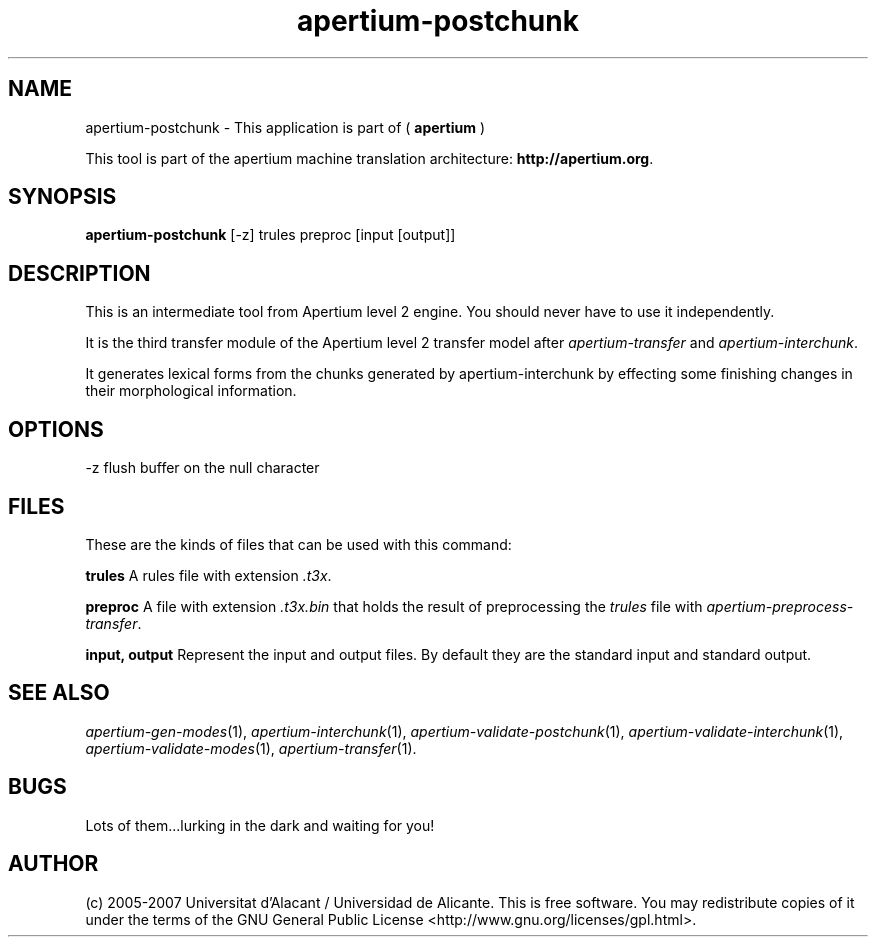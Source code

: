 .TH apertium\-postchunk 1 2007-03-11 "" ""
.SH NAME
apertium\-postchunk \- This application is part of
(
.B apertium
)
.PP
This tool is part of the apertium machine translation
architecture: \fBhttp://apertium.org\fR.
.SH SYNOPSIS
.B apertium\-postchunk 
[\-z] trules preproc [input [output]]
.SH DESCRIPTION
This is an intermediate tool from Apertium level 2 engine. You should
never have to use it independently.
.PP
It is the third transfer module of the Apertium level 2 transfer model
after \fIapertium-transfer\fR and \fIapertium-interchunk\fR.
.PP
It generates lexical forms from the chunks generated by
apertium-interchunk by effecting some finishing changes in their
morphological information.
.SH OPTIONS
\-z         flush buffer on the null character
.SH FILES
These are the kinds of files that can be used with this command:
.PP
.B trules
A rules file with extension \fI.t3x\fR.
.PP
.B preproc
A file with extension \fI.t3x.bin\fR that holds the result of
preprocessing the \fItrules\fR file with
\fIapertium-preprocess-transfer\fR.
.PP
.B input, output
Represent the input and output files. By default they are the standard
input and standard output.
.SH SEE ALSO
.I apertium\-gen\-modes\fR(1),
.I apertium\-interchunk\fR(1),
.I apertium\-validate\-postchunk\fR(1),
.I apertium\-validate\-interchunk\fR(1),
.I apertium\-validate\-modes\fR(1),
.I apertium\-transfer\fR(1).
.SH BUGS
Lots of them...lurking in the dark and waiting for you!
.SH AUTHOR
(c) 2005-2007 Universitat d'Alacant / Universidad de
Alicante. This is free software.  You may
redistribute copies of it under the terms of the GNU General Public
License <http://www.gnu.org/licenses/gpl.html>.
